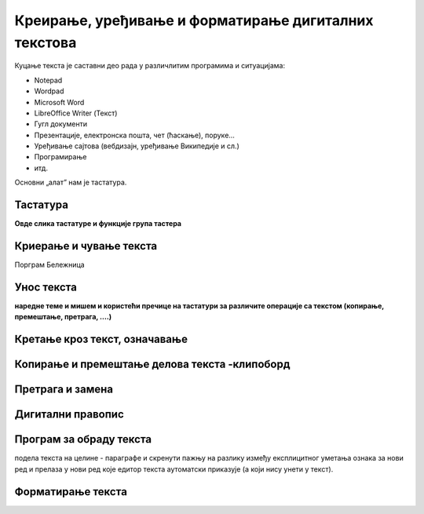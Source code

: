 Креирање, уређивање и форматирање дигиталних текстова
=====================================================

Куцање текста је саставни део рада у различлитим програмима и ситуацијама:

- Notepad

- Wordpad

- Microsoft Word

- LibreOffice Writer (Текст)

- Гугл документи

- Презентације, електронска пошта, чет (ћаскање), поруке...

- Уређивање сајтова (вебдизајн, уређивање Википедије и сл.)

- Програмирање

- итд.

Основни „алат” нам је тастатура.




Тастатура
---------

**Овде слика тастатуре и функције група тастера**


Криерање и чување текста
------------------------


Порграм Бележница



Унос текста
-----------


**наредне теме и мишем и користећи пречице на тастатури за различите операције са текстом (копирање, премештање, претрага, ….)**

Кретање кроз текст, означавање
------------------------------




Копирање и премештање делова текста -клипоборд
----------------------------------------------



Претрага и замена
-----------------



Дигитални правопис
------------------





Програм за обраду текста
------------------------




подела текста  на целине - параграфе и скренути пажњу на  разлику између експлицитног уметања ознака за нови ред и прелаза у нови ред које едитор текста аутоматски приказује (а који нису унети у текст).

Форматирање текста
------------------







